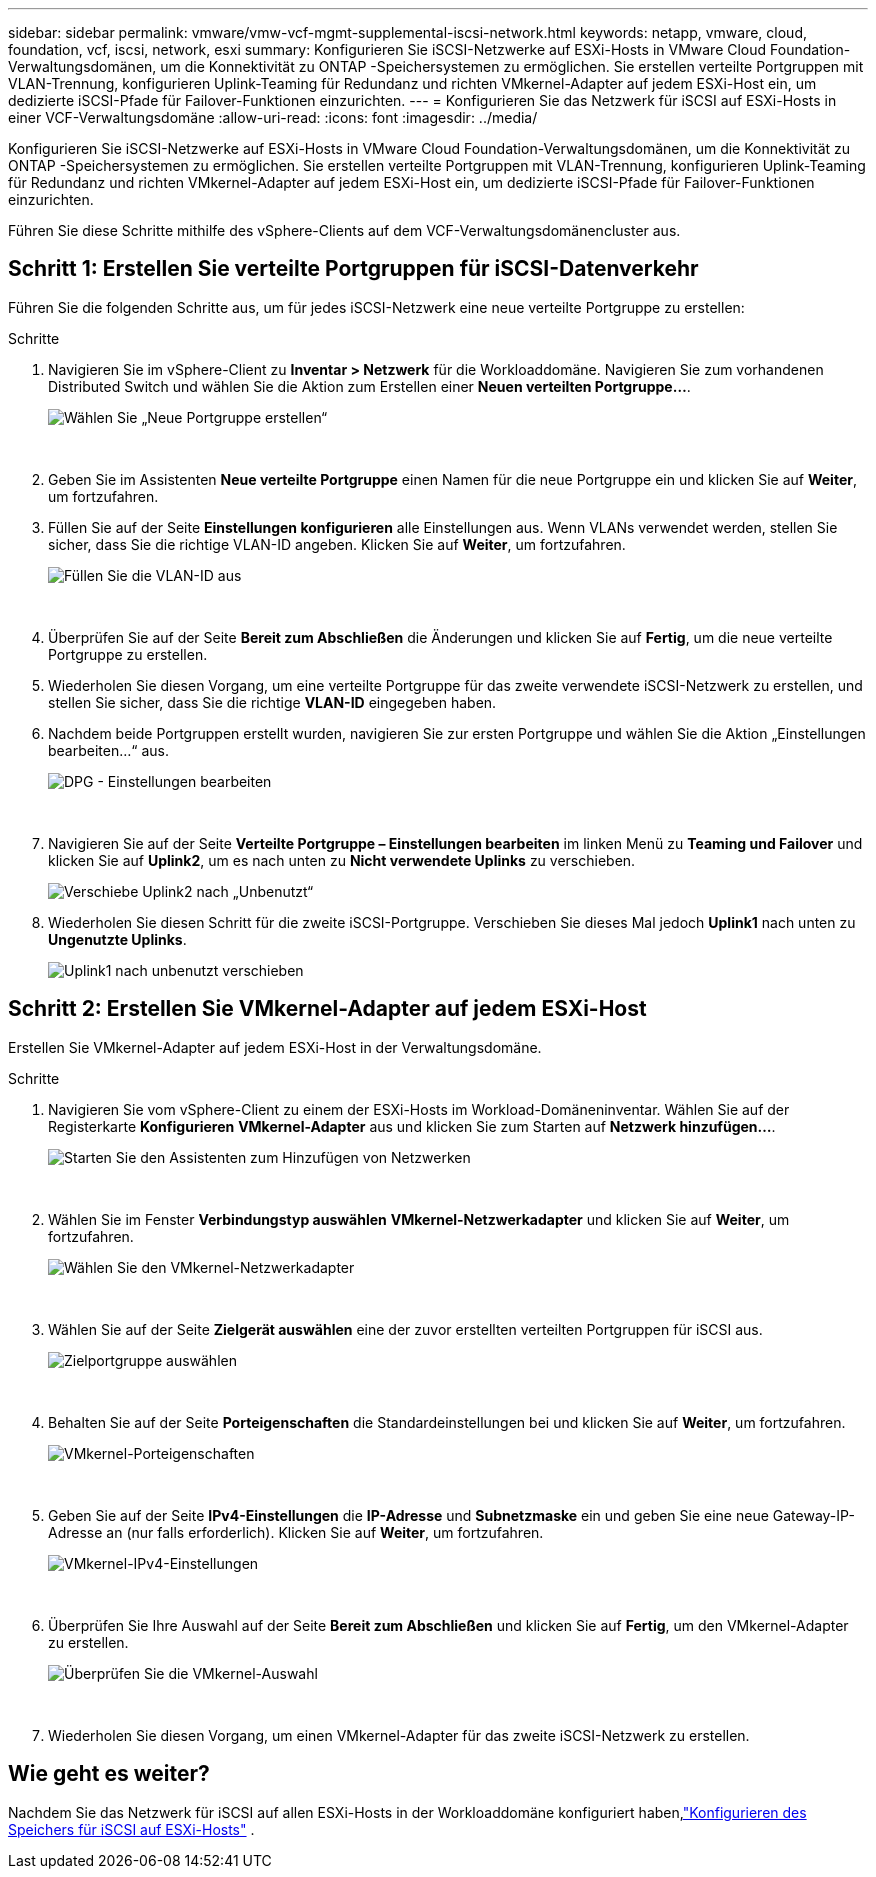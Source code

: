 ---
sidebar: sidebar 
permalink: vmware/vmw-vcf-mgmt-supplemental-iscsi-network.html 
keywords: netapp, vmware, cloud, foundation, vcf, iscsi, network, esxi 
summary: Konfigurieren Sie iSCSI-Netzwerke auf ESXi-Hosts in VMware Cloud Foundation-Verwaltungsdomänen, um die Konnektivität zu ONTAP -Speichersystemen zu ermöglichen.  Sie erstellen verteilte Portgruppen mit VLAN-Trennung, konfigurieren Uplink-Teaming für Redundanz und richten VMkernel-Adapter auf jedem ESXi-Host ein, um dedizierte iSCSI-Pfade für Failover-Funktionen einzurichten. 
---
= Konfigurieren Sie das Netzwerk für iSCSI auf ESXi-Hosts in einer VCF-Verwaltungsdomäne
:allow-uri-read: 
:icons: font
:imagesdir: ../media/


[role="lead"]
Konfigurieren Sie iSCSI-Netzwerke auf ESXi-Hosts in VMware Cloud Foundation-Verwaltungsdomänen, um die Konnektivität zu ONTAP -Speichersystemen zu ermöglichen.  Sie erstellen verteilte Portgruppen mit VLAN-Trennung, konfigurieren Uplink-Teaming für Redundanz und richten VMkernel-Adapter auf jedem ESXi-Host ein, um dedizierte iSCSI-Pfade für Failover-Funktionen einzurichten.

Führen Sie diese Schritte mithilfe des vSphere-Clients auf dem VCF-Verwaltungsdomänencluster aus.



== Schritt 1: Erstellen Sie verteilte Portgruppen für iSCSI-Datenverkehr

Führen Sie die folgenden Schritte aus, um für jedes iSCSI-Netzwerk eine neue verteilte Portgruppe zu erstellen:

.Schritte
. Navigieren Sie im vSphere-Client zu *Inventar > Netzwerk* für die Workloaddomäne.  Navigieren Sie zum vorhandenen Distributed Switch und wählen Sie die Aktion zum Erstellen einer *Neuen verteilten Portgruppe...*.
+
image:vmware-vcf-asa-022.png["Wählen Sie „Neue Portgruppe erstellen“"]

+
{nbsp}

. Geben Sie im Assistenten *Neue verteilte Portgruppe* einen Namen für die neue Portgruppe ein und klicken Sie auf *Weiter*, um fortzufahren.
. Füllen Sie auf der Seite *Einstellungen konfigurieren* alle Einstellungen aus. Wenn VLANs verwendet werden, stellen Sie sicher, dass Sie die richtige VLAN-ID angeben. Klicken Sie auf *Weiter*, um fortzufahren.
+
image:vmware-vcf-asa-023.png["Füllen Sie die VLAN-ID aus"]

+
{nbsp}

. Überprüfen Sie auf der Seite *Bereit zum Abschließen* die Änderungen und klicken Sie auf *Fertig*, um die neue verteilte Portgruppe zu erstellen.
. Wiederholen Sie diesen Vorgang, um eine verteilte Portgruppe für das zweite verwendete iSCSI-Netzwerk zu erstellen, und stellen Sie sicher, dass Sie die richtige *VLAN-ID* eingegeben haben.
. Nachdem beide Portgruppen erstellt wurden, navigieren Sie zur ersten Portgruppe und wählen Sie die Aktion „Einstellungen bearbeiten…“ aus.
+
image:vmware-vcf-asa-024.png["DPG - Einstellungen bearbeiten"]

+
{nbsp}

. Navigieren Sie auf der Seite *Verteilte Portgruppe – Einstellungen bearbeiten* im linken Menü zu *Teaming und Failover* und klicken Sie auf *Uplink2*, um es nach unten zu *Nicht verwendete Uplinks* zu verschieben.
+
image:vmware-vcf-asa-025.png["Verschiebe Uplink2 nach „Unbenutzt“"]

. Wiederholen Sie diesen Schritt für die zweite iSCSI-Portgruppe.  Verschieben Sie dieses Mal jedoch *Uplink1* nach unten zu *Ungenutzte Uplinks*.
+
image:vmware-vcf-asa-026.png["Uplink1 nach unbenutzt verschieben"]





== Schritt 2: Erstellen Sie VMkernel-Adapter auf jedem ESXi-Host

Erstellen Sie VMkernel-Adapter auf jedem ESXi-Host in der Verwaltungsdomäne.

.Schritte
. Navigieren Sie vom vSphere-Client zu einem der ESXi-Hosts im Workload-Domäneninventar. Wählen Sie auf der Registerkarte *Konfigurieren* *VMkernel-Adapter* aus und klicken Sie zum Starten auf *Netzwerk hinzufügen...*.
+
image:vmware-vcf-asa-030.png["Starten Sie den Assistenten zum Hinzufügen von Netzwerken"]

+
{nbsp}

. Wählen Sie im Fenster *Verbindungstyp auswählen* *VMkernel-Netzwerkadapter* und klicken Sie auf *Weiter*, um fortzufahren.
+
image:vmware-vcf-asa-008.png["Wählen Sie den VMkernel-Netzwerkadapter"]

+
{nbsp}

. Wählen Sie auf der Seite *Zielgerät auswählen* eine der zuvor erstellten verteilten Portgruppen für iSCSI aus.
+
image:vmware-vcf-asa-031.png["Zielportgruppe auswählen"]

+
{nbsp}

. Behalten Sie auf der Seite *Porteigenschaften* die Standardeinstellungen bei und klicken Sie auf *Weiter*, um fortzufahren.
+
image:vmware-vcf-asa-032.png["VMkernel-Porteigenschaften"]

+
{nbsp}

. Geben Sie auf der Seite *IPv4-Einstellungen* die *IP-Adresse* und *Subnetzmaske* ein und geben Sie eine neue Gateway-IP-Adresse an (nur falls erforderlich). Klicken Sie auf *Weiter*, um fortzufahren.
+
image:vmware-vcf-asa-033.png["VMkernel-IPv4-Einstellungen"]

+
{nbsp}

. Überprüfen Sie Ihre Auswahl auf der Seite *Bereit zum Abschließen* und klicken Sie auf *Fertig*, um den VMkernel-Adapter zu erstellen.
+
image:vmware-vcf-asa-034.png["Überprüfen Sie die VMkernel-Auswahl"]

+
{nbsp}

. Wiederholen Sie diesen Vorgang, um einen VMkernel-Adapter für das zweite iSCSI-Netzwerk zu erstellen.




== Wie geht es weiter?

Nachdem Sie das Netzwerk für iSCSI auf allen ESXi-Hosts in der Workloaddomäne konfiguriert haben,link:vmw-vcf-mgmt-supplemental-iscsi-storage.html["Konfigurieren des Speichers für iSCSI auf ESXi-Hosts"] .
